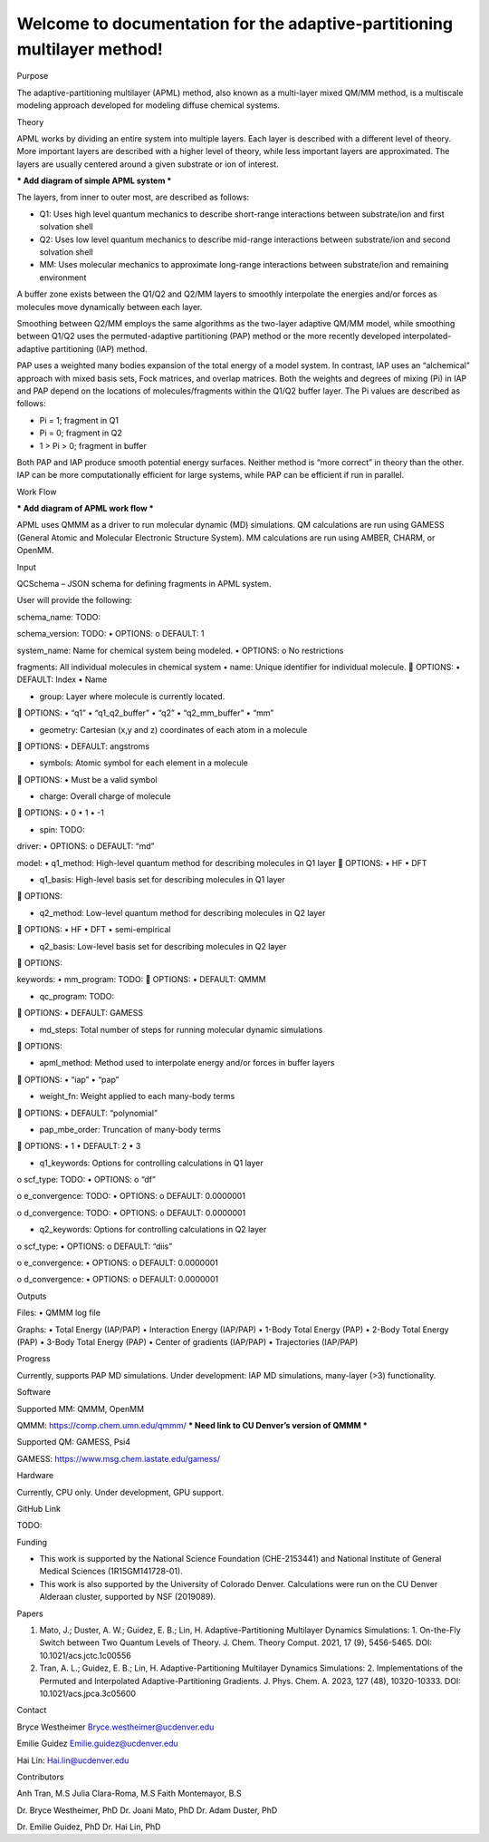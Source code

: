 Welcome to documentation for the adaptive-partitioning multilayer method!
=========================================================================

Purpose

The adaptive-partitioning multilayer (APML) method, also known as a multi-layer mixed QM/MM method, is a multiscale modeling approach developed for modeling diffuse chemical systems.


Theory

APML works by dividing an entire system into multiple layers. Each layer is described with a different level of theory. More important layers are described with a higher level of theory, while less important layers are approximated. The layers are usually centered around a given substrate or ion of interest. 

*** Add diagram of simple APML system ***

The layers, from inner to outer most, are described as follows:

•	Q1: Uses high level quantum mechanics to describe short-range interactions between substrate/ion and first solvation shell
•	Q2: Uses low level quantum mechanics to describe mid-range interactions between substrate/ion and second solvation shell
•	MM: Uses molecular mechanics to approximate long-range interactions between substrate/ion and remaining environment

A buffer zone exists between the Q1/Q2 and Q2/MM layers to smoothly interpolate the energies and/or forces as molecules move dynamically between each layer. 

Smoothing between Q2/MM employs the same algorithms as the two-layer adaptive QM/MM model, while smoothing between Q1/Q2 uses the permuted-adaptive partitioning (PAP) method or the more recently developed interpolated-adaptive partitioning (IAP) method.

PAP uses a weighted many bodies expansion of the total energy of a model system. In contrast, IAP uses an “alchemical” approach with mixed basis sets, Fock matrices, and overlap matrices. Both the weights and degrees of mixing (Pi) in IAP and PAP depend on the locations of molecules/fragments within the Q1/Q2 buffer layer. The Pi values are described as follows:

•	Pi = 1; fragment in Q1
•	Pi = 0; fragment in Q2
•	1 > Pi > 0; fragment in buffer

Both PAP and IAP produce smooth potential energy surfaces. Neither method is “more correct” in theory than the other. IAP can be more computationally efficient for large systems, while PAP can be efficient if run in parallel.


Work Flow

*** Add diagram of APML work flow ***

APML uses QMMM as a driver to run molecular dynamic (MD) simulations. QM calculations are run using GAMESS (General Atomic and Molecular Electronic Structure System). MM calculations are run using AMBER, CHARM, or OpenMM.


Input

QCSchema – JSON schema for defining fragments in APML system.

User will provide the following:

schema_name: TODO:	

schema_version: TODO:
•	OPTIONS:
o	DEFAULT: 1

system_name: Name for chemical system being modeled. 
•	OPTIONS: 
o	No restrictions

fragments: All individual molecules in chemical system 
•	name: Unique identifier for individual molecule. 
	OPTIONS: 
•	DEFAULT: Index
•	Name

•	group: Layer where molecule is currently located. 
	OPTIONS: 
•	“q1”
•	“q1_q2_buffer”
•	“q2”
•	“q2_mm_buffer”
•	“mm”

•	geometry: Cartesian (x,y and z) coordinates of each atom in a molecule
	OPTIONS: 
•	DEFAULT: angstroms

•	symbols: Atomic symbol for each element in a molecule
	OPTIONS: 
•	Must be a valid symbol

•	charge: Overall charge of molecule
	OPTIONS:
•	0
•	1
•	-1

•	spin: TODO:

driver:	
•	OPTIONS: 
o	DEFAULT: “md”

model:
•	q1_method: High-level quantum method for describing molecules in Q1 layer
	OPTIONS: 
•	HF
•	DFT

•	q1_basis: High-level basis set for describing molecules in Q1 layer
	OPTIONS: 

•	q2_method: Low-level quantum method for describing molecules in Q2 layer
	OPTIONS: 
•	HF
•	DFT
•	semi-empirical

•	q2_basis: Low-level basis set for describing molecules in Q2 layer
	OPTIONS:

keywords:
•	mm_program: TODO:
	OPTIONS: 
•	DEFAULT: QMMM

•	qc_program: TODO:
	OPTIONS: 
•	DEFAULT: GAMESS

•	md_steps: Total number of steps for running molecular dynamic simulations
	OPTIONS: 

•	apml_method: Method used to interpolate energy and/or forces in buffer layers
	OPTIONS: 
•	“iap”
•	“pap”

•	weight_fn: Weight applied to each many-body terms
	OPTIONS:
•	DEFAULT: “polynomial”

•	pap_mbe_order: Truncation of many-body terms
	OPTIONS:
•	1
•	DEFAULT: 2
•	3

•	q1_keywords: Options for controlling calculations in Q1 layer
o	scf_type: TODO:
•	OPTIONS:
o	“df”

o	e_convergence: TODO:
•	OPTIONS:
o	DEFAULT: 0.0000001

o	d_convergence: TODO:
•	OPTIONS:
o	DEFAULT: 0.0000001

•	q2_keywords: Options for controlling calculations in Q2 layer
o	scf_type:
•	OPTIONS:
o	DEFAULT: “diis”

o	e_convergence:
•	OPTIONS:
o	DEFAULT: 0.0000001

o	d_convergence:
•	OPTIONS:
o	DEFAULT: 0.0000001


Outputs

Files:
•	QMMM log file

Graphs:
•	Total Energy (IAP/PAP)
•	Interaction Energy (IAP/PAP)
•	1-Body Total Energy (PAP)
•	2-Body Total Energy (PAP)
•	3-Body Total Energy (PAP)
•	Center of gradients (IAP/PAP)
•	Trajectories (IAP/PAP)


Progress

Currently, supports PAP MD simulations.
Under development: IAP MD simulations, many-layer (>3) functionality.


Software

Supported MM: QMMM, OpenMM

QMMM: https://comp.chem.umn.edu/qmmm/
*** Need link to CU Denver’s version of QMMM ***

Supported QM: GAMESS, Psi4

GAMESS: https://www.msg.chem.iastate.edu/gamess/


Hardware

Currently, CPU only. Under development, GPU support.


GitHub Link

TODO:


Funding

•	This work is supported by the National Science Foundation (CHE-2153441) and National Institute of General Medical Sciences (1R15GM141728-01). 
•	This work is also supported by the University of Colorado Denver. Calculations were run on the CU Denver Alderaan cluster, supported by NSF (2019089).


Papers

1.	Mato, J.; Duster, A. W.; Guidez, E. B.; Lin, H. Adaptive-Partitioning Multilayer Dynamics Simulations: 1. On-the-Fly Switch between Two Quantum Levels of Theory. J. Chem. Theory Comput. 2021, 17 (9), 5456-5465. DOI: 10.1021/acs.jctc.1c00556 

2.	Tran, A. L.; Guidez, E. B.; Lin, H. Adaptive-Partitioning Multilayer Dynamics Simulations: 2. Implementations of the Permuted and Interpolated Adaptive-Partitioning Gradients. J. Phys. Chem. A. 2023, 127 (48), 10320-10333. DOI: 10.1021/acs.jpca.3c05600 


Contact

Bryce Westheimer
Bryce.westheimer@ucdenver.edu

Emilie Guidez
Emilie.guidez@ucdenver.edu

Hai Lin:
Hai.lin@ucdenver.edu


Contributors

Anh Tran, M.S
Julia Clara-Roma, M.S
Faith Montemayor, B.S

Dr. Bryce Westheimer, PhD
Dr. Joani Mato, PhD
Dr. Adam Duster, PhD

Dr. Emilie Guidez, PhD
Dr. Hai Lin, PhD


